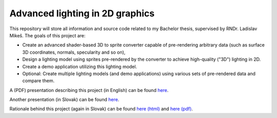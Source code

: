 ================================ 
Advanced lighting in 2D graphics
================================ 

This repository will store all information and source code related to my
Bachelor thesis, supervised by RNDr. Ladislav Mikeš. The goals of this project
are:

* Create an advanced shader-based 3D to sprite converter capable of
  pre-rendering arbitrary data (such as surface 3D coordinates, normals,
  specularity and so on),

* Design a lighting model using sprites pre-rendered by the converter to
  achieve high-quality ("3D") lighting in 2D.

* Create a demo application utilizing this lighting model.

* Optional: Create multiple lighting models (and demo applications) using
  various sets of pre-rendered data and compare them.

A (PDF) presentation describing this project (in English) can be found
`here <https://github.com/kiith-sa/awesome2D/raw/master/meta/presentation-2012-11-13.pdf>`_.

Another presentation (in Slovak) can be found
`here <https://github.com/kiith-sa/awesome2D/raw/master/meta/pbs.pdf>`_.

Rationale behind this project (again in Slovak) can be found 
`here (html) <https://github.com/kiith-sa/awesome2D/blob/master/meta/rationale.rst>`_
and `here (pdf) <https://github.com/kiith-sa/awesome2D/raw/master/meta/rationale.pdf>`_.



